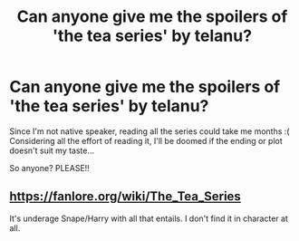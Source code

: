 #+TITLE: Can anyone give me the spoilers of 'the tea series' by telanu?

* Can anyone give me the spoilers of 'the tea series' by telanu?
:PROPERTIES:
:Author: yehyeh0402
:Score: 0
:DateUnix: 1586966952.0
:DateShort: 2020-Apr-15
:FlairText: Request
:END:
Since I'm not native speaker, reading all the series could take me months :( Considering all the effort of reading it, I'll be doomed if the ending or plot doesn't suit my taste...

So anyone? PLEASE!!


** [[https://fanlore.org/wiki/The_Tea_Series]]

It's underage Snape/Harry with all that entails. I don't find it in character at all.
:PROPERTIES:
:Author: raveninthewind84
:Score: 1
:DateUnix: 1587199120.0
:DateShort: 2020-Apr-18
:END:
